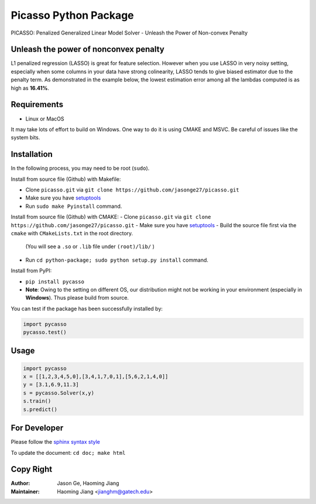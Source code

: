 Picasso Python Package
======================
PICASSO: Penalized Generalized Linear Model Solver - Unleash the Power of Non-convex Penalty

Unleash the power of nonconvex penalty
--------------------------------------
L1 penalized regression (LASSO) is great for feature selection. However when you use LASSO in
very noisy setting, especially when some columns in your data have strong colinearity, LASSO
tends to give biased estimator due to the penalty term. As demonstrated in the example below,
the lowest estimation error among all the lambdas computed is as high as **16.41%**.

Requirements
------------

- Linux or MacOS

It may take lots of effort to build on Windows. One way to do it is using CMAKE and MSVC.
Be careful of issues like the system bits.


Installation
------------

In the following process, you may need to be root (``sudo``).

Install from source file (Github) with Makefile:

- Clone ``picasso.git`` via ``git clone https://github.com/jasonge27/picasso.git``
- Make sure you have `setuptools <https://pypi.python.org/pypi/setuptools>`__
- Run ``sudo make Pyinstall`` command.


Install from source file (Github) with CMAKE:
- Clone ``picasso.git`` via ``git clone https://github.com/jasonge27/picasso.git``
- Make sure you have `setuptools <https://pypi.python.org/pypi/setuptools>`__
- Build the source file first via the ``cmake`` with ``CMakeLists.txt`` in the root directory.
  (You will see a ``.so`` or ``.lib`` file under ``(root)/lib/`` )
- Run ``cd python-package; sudo python setup.py install`` command.


Install from PyPI:

- ``pip install pycasso``
- **Note**: Owing to the setting on different OS, our distribution might not be working in your environment (especially in **Windows**). Thus please build from source.

You can test if the package has been successfully installed by:

.. code-block:: python

        import pycasso
        pycasso.test()

..

Usage
-----

.. code-block:: python

        import pycasso
        x = [[1,2,3,4,5,0],[3,4,1,7,0,1],[5,6,2,1,4,0]]
        y = [3.1,6.9,11.3]
        s = pycasso.Solver(x,y)
        s.train()
        s.predict()

..

For Developer
-------------
Please follow the `sphinx syntax style
<https://thomas-cokelaer.info/tutorials/sphinx/docstring_python.html>`__

To update the document: ``cd doc; make html``

Copy Right
----------

:Author: Jason Ge, Haoming Jiang
:Maintainer: Haoming Jiang <jianghm@gatech.edu>
